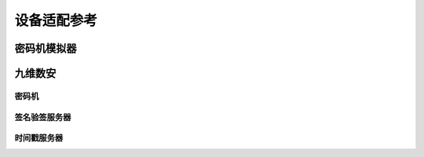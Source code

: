 .. _vendors:

设备适配参考
=================

密码机模拟器
------------
.. doxygennamespace:: hsmc::emu
   :members:

九维数安
------------

密码机
~~~~~~~~~~~~~~
.. doxygennamespace:: hsmc::ndsec
   :members:

签名验签服务器
~~~~~~~~~~~~~~~~~~
.. doxygennamespace:: hsmc::svs::ndsec
   :members:

时间戳服务器
~~~~~~~~~~~~~~~~~~
.. doxygennamespace:: hsmc::tss::ndsec
   :members:
